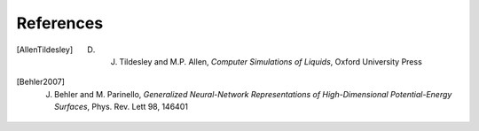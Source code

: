 .. _bibliography:

References
==========

.. [AllenTildesley] D. J. Tildesley and M.P. Allen, *Computer Simulations of Liquids*, Oxford University Press
.. [Behler2007] J. Behler and M. Parinello, *Generalized Neural-Network Representations of High-Dimensional Potential-Energy Surfaces*, Phys. Rev. Lett 98, 146401
